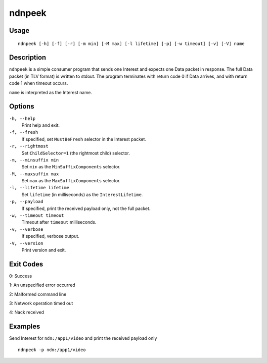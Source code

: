 ndnpeek
=======

Usage
-----

::

    ndnpeek [-h] [-f] [-r] [-m min] [-M max] [-l lifetime] [-p] [-w timeout] [-v] [-V] name

Description
-----------

``ndnpeek`` is a simple consumer program that sends one Interest and expects one Data
packet in response.  The full Data packet (in TLV format) is written to stdout.  The
program terminates with return code 0 if Data arrives, and with return code 1 when timeout
occurs.

``name`` is interpreted as the Interest name.

Options
-------

``-h, --help``
  Print help and exit.

``-f, --fresh``
  If specified, set ``MustBeFresh`` selector in the Interest packet.

``-r, --rightmost``
  Set ``ChildSelector=1`` (the rightmost child) selector.

``-m, --minsuffix min``
  Set ``min`` as the ``MinSuffixComponents`` selector.

``-M, --maxsuffix max``
  Set ``max`` as the ``MaxSuffixComponents`` selector.

``-l, --lifetime lifetime``
  Set ``lifetime`` (in milliseconds) as the ``InterestLifetime``.

``-p, --payload``
  If specified, print the received payload only, not the full packet.

``-w, --timeout timeout``
  Timeout after ``timeout`` milliseconds.

``-v, --verbose``
  If specified, verbose output.

``-V, --version``
  Print version and exit.

Exit Codes
----------

0: Success

1: An unspecified error occurred

2: Malformed command line

3: Network operation timed out

4: Nack received

Examples
--------

Send Interest for ``ndn:/app1/video`` and print the received payload only

::

    ndnpeek -p ndn:/app1/video
